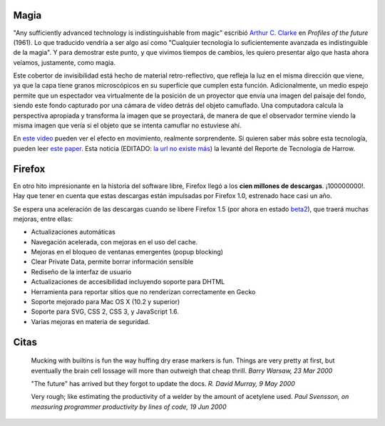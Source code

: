 .. title: Magia, Firefox y citas
.. date: 2005-10-19 10:42:38
.. tags: magia, Clarke, invisibilidad, Firefox, citas, Python

Magia
-----

"Any sufficiently advanced technology is indistinguishable from magic" escribió `Arthur C. Clarke <http://es.wikipedia.org/wiki/Arthur_C._Clarke>`_ en *Profiles of the future* (1961). Lo que traducido vendría a ser algo así como "Cualquier tecnología lo suficientemente avanzada es indistinguible de la magia". Y para demostrar este punto, y que vivimos tiempos de cambios, les quiero presentar algo que hasta ahora veíamos, justamente, como magia.

.. image:: /images/uff/530141594_42dfd11c7b_o.gif

Este cobertor de invisibilidad está hecho de material retro-reflectivo, que refleja la luz en el misma dirección que viene, ya que la capa tiene granos microscópicos en su superficie que cumplen esta función. Adicionalmente, un medio espejo permite que un espectador vea virtualmente de la posición de un proyector que envía una imagen del paisaje del fondo, siendo este fondo capturado por una cámara de vídeo detrás del objeto camuflado. Una computadora calcula la perspectiva apropiada y transforma la imagen que se proyectará, de manera de que el observador termine viendo la misma imagen que vería si el objeto que se intenta camuflar no estuviese ahí.

En `este video <https://www.youtube.com/watch?v=DGgpDXluFA4>`_ pueden ver el efecto en movimiento, realmente sorprendente. Si quieren saber más sobre esta tecnología, pueden leer `este paper <https://tachilab.org/content/files/publication/ic/tachi200305VRIC.pdf>`_. Esta noticia (EDITADO: `la url no existe más <http://www.theharrowgroup.com/articles/20050829/20050829.htm#_Toc112983162>`__) la levanté del Reporte de Tecnología de Harrow.


Firefox
-------

En otro hito impresionante en la historia del software libre, Firefox llegó a los **cien millones de descargas**. ¡100000000!. Hay que tener en cuenta que estas descargas están impulsadas por Firefox 1.0, estrenado hace casi un año.

.. image:: /images/uff/530141656_1bfff3dcca_o.jpg

Se espera una aceleración de las descargas cuando se libere Firefox 1.5 (por ahora en estado `beta2 <http://www.mozilla.org/products/firefox/releases/1.5beta2.html>`_), que traerá muchas mejoras, entre ellas:

- Actualizaciones automáticas
- Navegación acelerada, con mejoras en el uso del cache.
- Mejoras en el bloqueo de ventanas emergentes (popup blocking)
- Clear Private Data, permite borrar información sensible
- Rediseño de la interfaz de usuario
- Actualizaciones de accesibilidad incluyendo soporte para DHTML
- Herramienta para reportar sitios que no renderizan correctamente en Gecko
- Soporte mejorado para Mac OS X (10.2 y superior)
- Soporte para SVG, CSS 2, CSS 3, y JavaScript 1.6.
- Varias mejoras en materia de seguridad.


Citas
-----

    Mucking with builtins is fun the way huffing dry erase markers is fun.
    Things are very pretty at first, but eventually the brain cell
    lossage will more than outweigh that cheap thrill.
    *Barry Warsaw, 23 Mar 2000*

    "The future" has arrived but they forgot to update the docs.
    *R. David Murray, 9 May 2000*

    Very rough; like estimating the productivity of a welder by the
    amount of acetylene used.
    *Paul Svensson, on measuring programmer productivity by lines of code, 19 Jun 2000*

